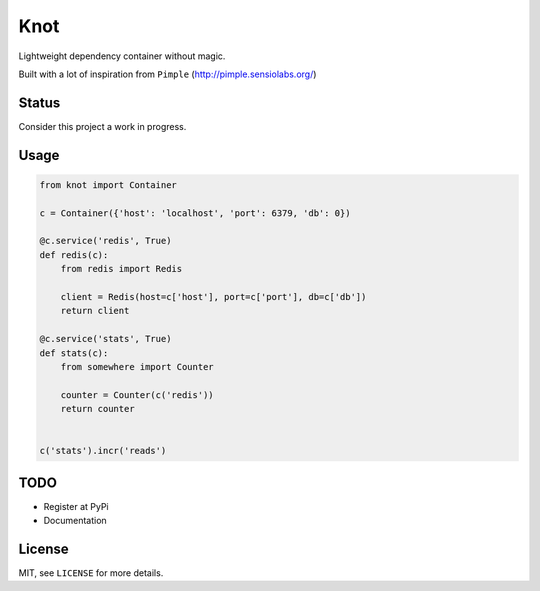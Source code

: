 Knot
====

Lightweight dependency container without magic.


Built with a lot of inspiration from ``Pimple`` (http://pimple.sensiolabs.org/)


Status
------
Consider this project a work in progress.


Usage
-----

.. code-block:: python

    from knot import Container

    c = Container({'host': 'localhost', 'port': 6379, 'db': 0})

    @c.service('redis', True)
    def redis(c):
        from redis import Redis

        client = Redis(host=c['host'], port=c['port'], db=c['db'])
        return client

    @c.service('stats', True)
    def stats(c):
        from somewhere import Counter

        counter = Counter(c('redis'))
        return counter


    c('stats').incr('reads')


TODO
----

- Register at PyPi
- Documentation


License
-------

MIT, see ``LICENSE`` for more details.
